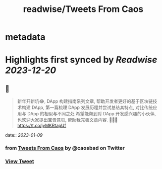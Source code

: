 :PROPERTIES:
:title: readwise/Tweets From Caos
:END:


* metadata
:PROPERTIES:
:author: [[caosbad on Twitter]]
:full-title: "Tweets From Caos"
:category: [[tweets]]
:url: https://twitter.com/caosbad
:image-url: https://pbs.twimg.com/profile_images/1055361217588473856/LUjMt3kO.jpg
:END:

* Highlights first synced by [[Readwise]] [[2023-12-20]]
** 📌
#+BEGIN_QUOTE
新年开新坑😂, DApp 构建指南系列文章, 帮助开发者更好的基于区块链技术构建 DApp, 第一篇梳理 DApp 发展历程并尝试总结其特点, 对比传统应用与 DApp 的相似与不同之处
希望能帮到对 DApp 开发感兴趣的小伙伴, 也欢迎大家提出宝贵意见, 帮助我完善文章内容. 🙏🙏🙏
https://t.co/jyMKRtapUf 
#+END_QUOTE
    date:: [[2023-01-09]]
*** from _Tweets From Caos_ by @caosbad on Twitter
*** [[https://twitter.com/caosbad/status/1612071112669822976][View Tweet]]